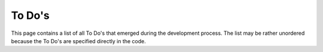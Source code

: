 To Do's
=======

This page contains a list of all To Do's that emerged during the
development process. The list may be rather unordered because the To
Do's are specified directly in the code.

.. todolist::
